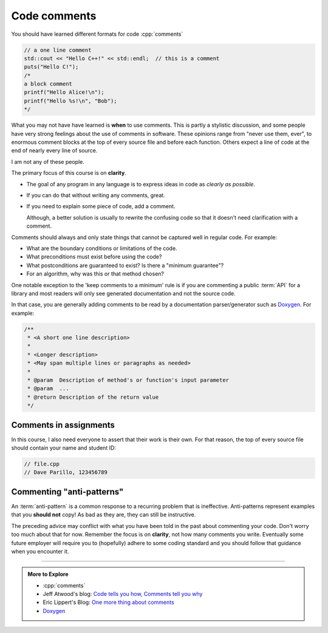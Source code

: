 ..  Copyright (C)  Dave Parillo.  Permission is granted to copy, distribute
    and/or modify this document under the terms of the GNU Free Documentation
    License, Version 1.3 or any later version published by the Free Software
    Foundation; with Invariant Sections being Forward, and Preface,
    no Front-Cover Texts, and no Back-Cover Texts.  A copy of
    the license is included in the section entitled "GNU Free Documentation
    License".

 
.. index:: comments
   triple: introductory topics; comments; best practices
   triple: introductory topics; comments; anti-patterns


Code comments
-------------

You should have learned different formats for code :cpp:`comments`

.. code-block:: cpp

   // a one line comment
   std::cout << "Hello C++!" << std::endl;  // this is a comment
   puts("Hello C!");
   /*
   a block comment
   printf("Hello Alice!\n");
   printf("Hello %s!\n", "Bob");
   */

What you may not have have learned is **when** to use comments.
This is partly a stylistic discussion, and some people have very strong feelings
about the use of comments in software.
These opinions range from "never use them, ever", to enormous comment blocks
at the top of every source file and before each function.
Others expect a line of code at the end of nearly every line of source.

I am not any of these people.

The primary focus of this course is on **clarity**.

- The goal of any program in any language is to express ideas in code
  as *clearly as possible*.
- If you can do that without writing any comments, great.
- If you need to explain some piece of code, add a comment.

  Although, a better solution is usually to rewrite the confusing code
  so that it doesn't need clarification with a comment.

Comments should always and only state things that cannot be captured well
in regular code.  For example:

- What are the boundary conditions or limitations of the code.
- What preconditions must exist before using the code?
- What postconditions are guaranteed to exist?  Is there a "minimum guarantee"?
- For an algorithm, why was this or that method chosen?

One notable exception to the 'keep comments to a minimum' rule is
if you are commenting a public :term:`API` for a library 
and most readers will only see generated documentation and not the
source code.

In that case, you are generally adding comments to be read by a
documentation parser/generator such as
`Doxygen <https://www.doxygen.nl/index.html>`__.
For example:

.. code-block:: cpp

   /**
    * <A short one line description>
    *
    * <Longer description>
    * <May span multiple lines or paragraphs as needed>
    *
    * @param  Description of method's or function's input parameter
    * @param  ...
    * @return Description of the return value
    */

Comments in assignments
.......................

In this course, I also need everyone to assert that their work is their own.
For that reason, the top of every source file should contain your name and student ID:

.. code-block:: cpp

   // file.cpp
   // Dave Parillo, 123456789


Commenting "anti-patterns"
..........................

An :term:`anti-pattern` is a common response to a recurring problem 
that is ineffective.
Anti-patterns represent examples that you **should not** copy!
As bad as they are, they can still be instructive.

.. reveal:: reveal-1
    :showtitle: Show Comment Anti-Patterns
    :hidetitle: Hide Comment Anti-Patterns

    In case you are wondering,
    these anti-patterns are all actual code examples I have received in the past.

    One of my pet peeves is writing comments that say **exactly** what the code
    already says.

    .. code-block:: cpp

        help(argv[0]);   //passing the 1st arg. to func. help.
        
        for (int i=0; i<10; ++i)       // loop from 0 to 9
        {
          printf("counter: %d\n", i);  // print counter
        }

    Perhaps this is not obvious, but what is wrong here:

    .. code-block:: cpp

        int main( int argc, char* argv[] )  //or alternately char**arg[]

    .. reveal:: reveal-1-1
       :showtitle: What is Wrong?
       :hidetitle: Hide
      
       The comment is actually telling a lie: the alternative will not compile!

    .. code-block:: cpp

        // from a file named "average.cpp"

        int number;          // number of values in the set
        double value;        // value entered at keyboard
        double average;      // average value
        double total;        // sum of all values
        char again = 'y';    // repeat running the program
        char validElement;   // consider sentinel value -1 is valid

        // what is wrong with this code block??
        if (total != 0)
          average = total / number;  // calculate the average value

        fflush(stdin); // empty input buffer
        cin.get();     // read in a character


    The following series of code blocks are a combination of several commonly provided anti-patterns
    that have been combined into a single example.

    This first code block is composed of comments that add no value.
    There is only 'noise'.
    Every comment merely says basically the same thing as the code, just not as well.

    Also, we know we are in trouble in this program as the variable names provide little
    hint about anything this program might actually do.

    .. code-block:: cpp

       // The FooCalculator class calculates a Foo.
       // @author Dave Parillo
       struct FooCalculator {
         // The Integer maxFoo defines the maximum foo
         int maxFoo = 100;
         // The Integer foo defines the current foo.
         int foo = 0;
         // The member thing is an array of strings.
         std::string thing[100];
       };

       FooCalculator f;

    In this second block, which ``isFooSmallEnough`` appears to describe
    what this function is doing, the comments again, add nothing.

    The comments for ``rammer`` and ``rammerstat`` add no value and are actually misleading,
    since neither function appears to actually compute anything.

    .. code-block:: cpp

       // The isFooSmallEnough method determines if the foo is small enough
       // @return boolean {@code true} if foo is smaller than max
       // @return boolean {@code false} if foo is larger than max
       bool isFooSmallEnough() {
         return f.foo < f.maxFoo;
       }

       // Compute a rammer
       void rammer(std::string stat) {
         if (isFooSmallEnough()) {
           f.thing[f.foo++] = stat;
         }
         std::cout << stat << '\n';
       }

       // Calculate the ramerstat function.
       // @param rammer  A String that stores the rammer value
       void rammerstat(std::string x) {
           std::ifstream ram(x);   
           std::string stat;
           while (getline(ram,stat)) {
             rammer(stat);
           }
           ram.close();
       }

    The only comment here tells us what we already know.
    It would be nice to know what is expected of ``args`` that are passed into our
    nasty little program, but perhaps the author thought that was obvious?

    ::

       // Main is a global function.
       int main(int argc, char** argv) {
         if (argc > 1) {
           for (int i = 1;i < argc; ++i) {
             rammerstat(argv[i]);
           }
         } else {
           puts ("Usage: foo-comments args");
         }
       }

    What *does* this program do if compiled and run?

The preceding advice may conflict with what you have been told in the past 
about commenting your code.
Don't worry too much about that for now.
Remember the focus is on **clarity**, not how many comments you write.
Eventually some future employer will require you to (hopefully) adhere to 
some coding standard and you should follow that guidance when you encounter it.

-----

.. admonition:: More to Explore

   - :cpp:`comments`
   - Jeff Atwood's blog: `Code tells you how, Comments tell you why <https://blog.codinghorror.com/code-tells-you-how-comments-tell-you-why>`_
   - Eric Lippert's Blog: `One more thing about comments <https://docs.microsoft.com/en-us/archive/blogs/ericlippert/aaargh-part-six-one-more-thing-about-comments>`_

   - `Doxygen <https://www.doxygen.nl/index.html>`__


